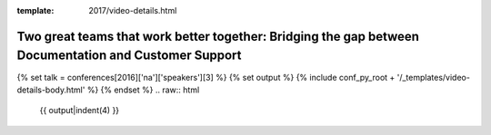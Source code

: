 :template: 2017/video-details.html

Two great teams that work better together: Bridging the gap between Documentation and Customer Support
======================================================================================================

{% set talk = conferences[2016]['na']['speakers'][3] %}
{% set output %}
{% include conf_py_root + '/_templates/video-details-body.html' %}
{% endset %}
.. raw:: html

    {{ output|indent(4) }}
